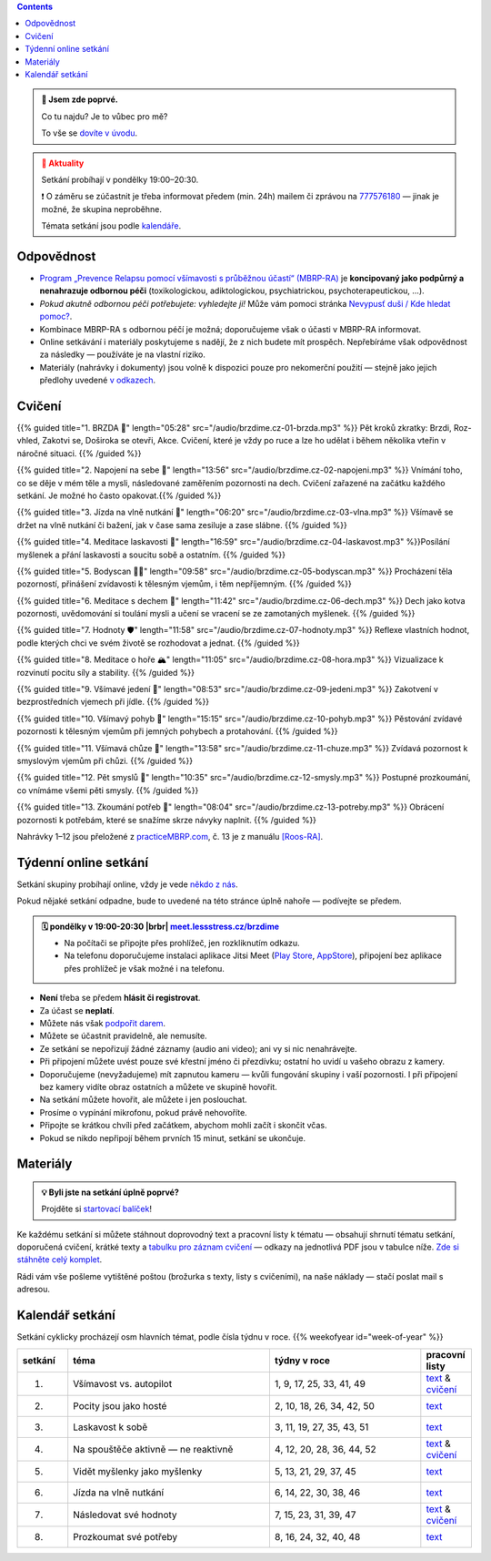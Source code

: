 .. title: brzdíme.cz 🚬

.. date: 2022-10-22 12:32
.. slug: index

.. contents::
   :class: float-md-right


.. admonition:: 👀 Jsem zde poprvé.
   :class: tip

   Co tu najdu? Je to vůbec pro mě?

   To vše se `dovíte v úvodu <link://slug/intro>`__.


.. :class: info

.. admonition:: 📢 Aktuality
   :class: attention

   Setkání probíhají v pondělky 19:00–20:30.

   ❗ O záměru se zúčastnit je třeba informovat předem (min. 24h) mailem či zprávou na `777576180 <tel:+420777576180>`__ — jinak je možné, že skupina neproběhne.

   Témata setkání jsou podle `kalendáře <#kalendar-setkani>`__.


..   ❗16.10.2023 pondělní setkání nebude.❗ V dalším týdnu pokračujeme normálně.
..   **Pravidelná setkání probíhají normálně**, každé pondělí 19:00–20:30. Bez obav se připojte!
..   Začneme zase v z každé pondělí 19:00–20:30. Bez obav se připojte!




..   **V pondělí 29.5. bude skupina výjimečně dříve, v 17:00–18:00.** (místo obvyklých 19:00–20:30).


Odpovědnost
===========

-  `Program „Prevence Relapsu pomocí všímavosti s průběžnou účastí“ (MBRP-RA) <link://slug/mbrp>`__ je **koncipovaný jako podpůrný a nenahrazuje odbornou péči** (toxikologickou, adiktologickou, psychiatrickou, psychoterapeutickou, …).
-  *Pokud akutně odbornou péči potřebujete: vyhledejte ji!* Může vám pomoci stránka `Nevypusť duši / Kde hledat pomoc? <https://nevypustdusi.cz/kde-hledat-pomoc/>`__.
-  Kombinace MBRP-RA s odbornou péčí je možná; doporučujeme však o účasti v MBRP-RA informovat.
-  Online setkávání i materiály poskytujeme s nadějí, že z nich budete mít prospěch. Nepřebíráme však odpovědnost za následky — používáte je na vlastní riziko.
-  Materiály (nahrávky i dokumenty) jsou volně k dispozici pouze pro nekomerční použití — stejně jako jejich předlohy uvedené `v odkazech <link://slug/mbrp#literatura>`__.

Cvičení
=======


{{% guided title="1. BRZDA 🛑" length="05:28" src="/audio/brzdime.cz-01-brzda.mp3" %}} Pět kroků zkratky: Brzdi, Roz-vhled, Zakotvi se, Doširoka se otevři, Akce. Cvičení, které je vždy po ruce a lze ho udělat i během několika vteřin v náročné situaci. {{% /guided %}}

{{% guided title="2. Napojení na sebe 🔌" length="13:56" src="/audio/brzdime.cz-02-napojeni.mp3" %}} Vnímání toho, co se děje v mém těle a mysli, následované zaměřením pozornosti na dech. Cvičení zařazené na začátku každého setkání. Je možné ho často opakovat.{{% /guided %}}

{{% guided title="3. Jízda na vlně nutkání 🌊" length="06:20" src="/audio/brzdime.cz-03-vlna.mp3" %}} Všímavě se držet na vlně nutkání či bažení, jak v čase sama zesiluje a zase slábne. {{% /guided %}}

{{% guided title="4. Meditace laskavosti 💙" length="16:59" src="/audio/brzdime.cz-04-laskavost.mp3" %}}Posílání myšlenek a přání laskavosti a soucitu sobě a ostatním. {{% /guided %}}

{{% guided title="5. Bodyscan 🧍‍♀️" length="09:58" src="/audio/brzdime.cz-05-bodyscan.mp3" %}} Procházení těla pozorností, přinášení zvídavosti k tělesným vjemům, i těm nepříjemným. {{% /guided %}}

{{% guided title="6. Meditace s dechem 💨" length="11:42" src="/audio/brzdime.cz-06-dech.mp3" %}} Dech jako kotva pozornosti, uvědomování si toulání mysli a učení se vracení se ze zamotaných myšlenek. {{% /guided %}}

{{% guided title="7. Hodnoty 🛡️" length="11:58" src="/audio/brzdime.cz-07-hodnoty.mp3" %}} Reflexe vlastních hodnot, podle kterých chci ve svém životě se rozhodovat a jednat. {{% /guided %}}

{{% guided title="8. Meditace o hoře 🏔️" length="11:05" src="/audio/brzdime.cz-08-hora.mp3" %}} Vizualizace k rozvinutí pocitu síly a stability. {{% /guided %}}

{{% guided title="9. Všímavé jedení 🍎" length="08:53" src="/audio/brzdime.cz-09-jedeni.mp3" %}} Zakotvení v bezprostředních vjemech při jídle. {{% /guided %}}

{{% guided title="10. Všímavý pohyb 🤸" length="15:15" src="/audio/brzdime.cz-10-pohyb.mp3" %}} Pěstování zvídavé pozornosti k tělesným vjemům při jemných pohybech a protahování. {{% /guided %}}

{{% guided title="11. Všímavá chůze 👣" length="13:58" src="/audio/brzdime.cz-11-chuze.mp3" %}} Zvídavá pozornost k smyslovým vjemům při chůzi. {{% /guided %}}

{{% guided title="12. Pět smyslů 👀" length="10:35" src="/audio/brzdime.cz-12-smysly.mp3"  %}} Postupné prozkoumání, co vnímáme všemi pěti smysly. {{% /guided %}}

{{% guided title="13. Zkoumání potřeb 🌱" length="08:04" src="/audio/brzdime.cz-13-potreby.mp3" %}} Obrácení pozornosti k potřebám, které se snažíme skrze návyky naplnit. {{% /guided %}}


Nahrávky 1–12 jsou přeložené z `practiceMBRP.com <https://practicembrp.com>`__, č. 13 je z manuálu `[Roos-RA] <mbrp/#roos-ra>`__.


Týdenní online setkání
======================

.. |brbr| raw:: html

   <br><br>


Setkání skupiny probíhají online, vždy je vede `někdo z nás <https://lessstress.cz/teachers>`__.

Pokud nějaké setkání odpadne, bude to uvedené na této stránce úplně nahoře — podívejte se předem.

.. admonition:: 🗓 pondělky v 19:00-20:30 |brbr| `meet.lessstress.cz/brzdime <https://meet.lessstress.cz/brzdime>`__
   :class: info

   * Na počítači se připojte přes prohlížeč, jen rozkliknutím odkazu.
   * Na telefonu doporučujeme instalaci aplikace Jitsi Meet (`Play Store <https://play.google.com/store/apps/details?id=org.jitsi.meet>`__, `AppStore <https://apps.apple.com/us/app/jitsi-meet/id1165103905>`__), připojení bez aplikace přes prohlížeč je však možné i na telefonu.


-  **Není** třeba se předem **hlásit či registrovat**.
-  Za účast se **neplatí**.
-  Můžete nás však `podpořit darem <link://slug/about#dary>`__.
-  Můžete se účastnit pravidelně, ale nemusíte.
-  Ze setkání se nepořizují žádné záznamy (audio ani video); ani vy si nic nenahrávejte.
-  Při připojení můžete uvést pouze své křestní jméno či přezdívku; ostatní ho uvidí u vašeho obrazu z kamery.
-  Doporučujeme (nevyžadujeme) mít zapnutou kameru — kvůli fungování skupiny i vaší pozornosti. I při připojení bez kamery vidíte obraz ostatních a můžete ve skupině hovořit.
-  Na setkání můžete hovořit, ale můžete i jen poslouchat.
-  Prosíme o vypínání mikrofonu, pokud právě nehovoříte.
-  Připojte se krátkou chvíli před začátkem, abychom mohli začít i skončit včas.
-  Pokud se nikdo nepřipojí během prvních 15 minut, setkání se ukončuje.


Materiály
=========

.. admonition:: 💡 Byli jste na setkání úplně poprvé?
   :class: tip

   Projděte si `startovací balíček <link://slug/start>`__!

Ke každému setkání si můžete stáhnout doprovodný text a pracovní listy k tématu — obsahují shrnutí tématu setkání, doporučená cvičení, krátké texty a `tabulku pro záznam cvičení <doc/brzdime-zaznam.pdf>`__ — odkazy na jednotlivá PDF jsou v tabulce níže. `Zde si stáhněte celý komplet <doc/brzdime-komplet.pdf>`__.

Rádi vám vše pošleme vytištěné poštou (brožurka s texty, listy s cvičeními), na naše náklady — stačí poslat mail s adresou.

.. _kalendar:

Kalendář setkání
================

Setkání cyklicky procházejí osm hlavních témat, podle čísla týdnu v roce. {{% weekofyear id="week-of-year" %}}

.. class:: table table-hover table-responsive


.. csv-table::
   :header-rows: 1
   :widths: 1,4,3,1

   setkání,téma,týdny v roce,pracovní listy
   1.,Všímavost vs. autopilot            ,"1,  9, 17, 25, 33, 41, 49",`text <doc/brzdime-sezeni-1.pdf>`__ & `cvičení <doc/brzdime-sezeni-1-ex.pdf>`__
   2.,Pocity jsou jako hosté             ,"2, 10, 18, 26, 34, 42, 50",`text <doc/brzdime-sezeni-2.pdf>`__
   3.,Laskavost k sobě                   ,"3, 11, 19, 27, 35, 43, 51",`text <doc/brzdime-sezeni-3.pdf>`__
   4.,Na spouštěče aktivně — ne reaktivně,"4, 12, 20, 28, 36, 44, 52",`text <doc/brzdime-sezeni-4.pdf>`__ & `cvičení <doc/brzdime-sezeni-4-ex.pdf>`__
   5.,Vidět myšlenky jako myšlenky       ,"5, 13, 21, 29, 37, 45    ",`text <doc/brzdime-sezeni-5.pdf>`__
   6.,Jízda na vlně nutkání              ,"6, 14, 22, 30, 38, 46    ",`text <doc/brzdime-sezeni-6.pdf>`__
   7.,Následovat své hodnoty             ,"7, 15, 23, 31, 39, 47    ",`text <doc/brzdime-sezeni-7.pdf>`__ & `cvičení <doc/brzdime-sezeni-7-ex.pdf>`__
   8.,Prozkoumat své potřeby             ,"8, 16, 24, 32, 40, 48    ",`text <doc/brzdime-sezeni-8.pdf>`__
